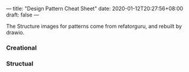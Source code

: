 ---
title: "Design Pattern Cheat Sheet"
date: 2020-01-12T20:27:56+08:00
draft: false
---

The Structure images for patterns come from refatorguru, and rebuilt by drawio.

*** Creational

[[/image/AbcFactory.png]]

[[/image/Factory.png]]

[[/image/Builder.png]]

[[/image/Singleton.png]]

[[/image/Prototype.png]]

*** Structual

[[/image/Decorator.png]]

